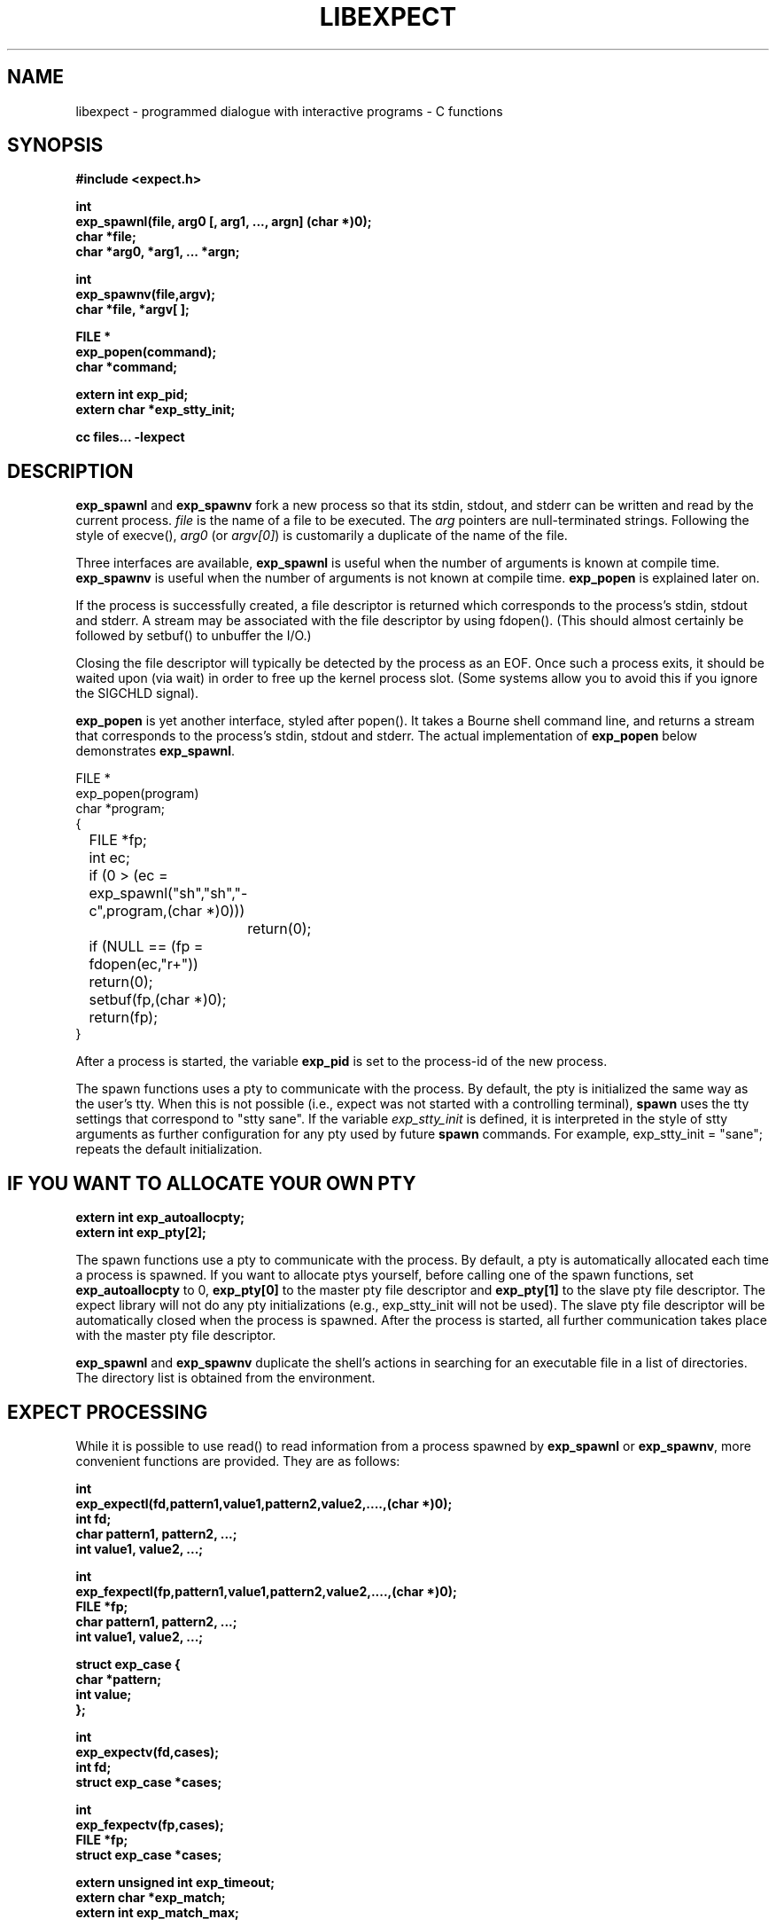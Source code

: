 .\"
.\"libexpect, by Don Libes, National Institute of Standards and Technology
.\"WINTERP 2.0 Copyright (C) 1994, Enterprise Integration Technologies Corp. and Niels Mayer.
.\"WINTERP 1.15-1.99, Copyright (c) 1993, Niels P. Mayer.
.\"WINTERP 1.0-1.14, Copyright (c) 1989-1992 Hewlett-Packard Co. and Niels Mayer.
.\"
.\"Permission to use, copy, modify, distribute, and sell this software and its
.\"documentation for any purpose is hereby granted without fee, provided that
.\"the above copyright notice appear in all copies and that both that
.\"copyright notice and this permission notice appear in supporting
.\"documentation, and that the name of National Institute of Standards and
.\"Technology, Don Libes, Enterprise Integration Technologies, 
.\"Hewlett-Packard Company, or Niels Mayer not be used in advertising or
.\"publicity pertaining to distribution of the software without specific,
.\"written prior permission. National Institute of Standards and Technology,
.\"Don Libes, Enterprise Integration Technologies, Hewlett-Packard Company,
.\"and Niels Mayer makes no representations about the suitability of this 
.\"software for any purpose.  It is provided "as is" without express or
.\"implied warranty.
.\"
.\"NATIONAL INSTITUTE OF STANDARDS AND TECHNOLOGY, DON LIBES, ENTERPRISE
.\"INTEGRATION TECHNOLOGIES, HEWLETT-PACKARD COMPANY AND NIELS MAYER
.\"DISCLAIMS ALL WARRANTIES WITH REGARD TO THIS SOFTWARE, INCLUDING ALL IMPLIED
.\"WARRANTIES OF MERCHANTABILITY AND FITNESS, IN NO EVENT SHALL THE NATIONAL
.\"INSTITUTE OF STANDARDS AND TECHNOLOGY, DON LIBES, ENTERPRISE INTEGRATION
.\"TECHNOLOGIES, HEWLETT-PACKARD COMPANY OR NIELS MAYER BE LIABLE
.\"FOR ANY SPECIAL, INDIRECT OR CONSEQUENTIAL DAMAGES OR ANY DAMAGES WHATSOEVER
.\"RESULTING FROM LOSS OF USE, DATA OR PROFITS, WHETHER IN AN ACTION OF
.\"CONTRACT, NEGLIGENCE OR OTHER TORTIOUS ACTION, ARISING OUT OF OR IN
.\"CONNECTION WITH THE USE OR PERFORMANCE OF THIS SOFTWARE.
.\"
.TH LIBEXPECT 3 "12 December 1991"
.SH NAME
libexpect \- programmed dialogue with interactive programs \- C functions
.SH SYNOPSIS
.nf
.B #include <expect.h>

.B int
.B "exp_spawnl(file, arg0 [, arg1, ..., argn] (char *)0);"
.B char *file;
.B char *arg0, *arg1, ... *argn;

.B int
.B exp_spawnv(file,argv);
.B char *file, *argv[ ];

.B FILE *
.B exp_popen(command);
.B char *command;

.B extern int exp_pid;
.B extern char *exp_stty_init;

.B cc files... \-lexpect
.fi

.SH DESCRIPTION
.B exp_spawnl
and
.B exp_spawnv
fork a new process so that its stdin,
stdout, and stderr can be written and read by the current process.
.I file
is the name of a file to be executed.  The
.I arg
pointers are
null-terminated strings.  Following the style of execve(),
.I arg0
(or
.IR argv[0] )
is customarily a duplicate of the name of the file.
.PP
Three interfaces are available,
.B exp_spawnl
is useful when the number of
arguments is known at compile time.
.B exp_spawnv
is useful when the number of arguments is not known at compile time.
.B exp_popen
is explained later on.
.PP
If the process is successfully created, a file descriptor is returned
which corresponds to the process's stdin, stdout and stderr.
A stream may be associated with the file descriptor by using fdopen().
(This should almost certainly be followed by setbuf() to unbuffer the I/O.)
.PP
Closing the file descriptor will typically be detected by the
process as an EOF.  Once such a process exits, it should be waited
upon (via wait) in order to free up the kernel process slot.  (Some systems
allow you to avoid this if you ignore the SIGCHLD signal).
.PP
.B exp_popen
is yet another interface, styled after popen().  It takes a Bourne
shell command line, and returns a stream that corresponds to the process's
stdin, stdout and stderr.  The actual implementation of
.B exp_popen
below demonstrates
.BR exp_spawnl .
.nf

FILE *
exp_popen(program)
char *program;
{
	FILE *fp;
	int ec;

	if (0 > (ec = exp_spawnl("sh","sh","-c",program,(char *)0)))
		return(0);
	if (NULL == (fp = fdopen(ec,"r+")) return(0);
	setbuf(fp,(char *)0);
	return(fp);
}
.fi

After a process is started, the variable
.B exp_pid
is set to the process-id of the new process.

The spawn functions uses a pty to communicate with the process.  By
default, the pty is initialized the same way as the user's tty.
When this is not possible
(i.e., expect was not started with a controlling terminal),
.B spawn
uses the tty settings that correspond to "stty sane".  If the variable
.I exp_stty_init
is defined, it is interpreted in the style of stty arguments
as further configuration for any pty used by future
.B spawn
commands.  For example, exp_stty_init = "sane"; repeats the default
initialization.

.SH "IF YOU WANT TO ALLOCATE YOUR OWN PTY"
.nf

.B extern int exp_autoallocpty;
.B extern int exp_pty[2];
.fi

The spawn functions use a pty to communicate with the process.  By
default, a pty is automatically allocated each time a process is spawned.
If you want to allocate ptys yourself, before calling one of the spawn
functions, set
.B exp_autoallocpty
to 0,
.B exp_pty[0]
to the master pty file descriptor and
.B exp_pty[1]
to the slave pty file descriptor.
The expect library will not do any pty initializations (e.g., exp_stty_init will not be used).
The slave pty file descriptor will be
automatically closed when the process is spawned.  After the process is
started, all further communication takes place with the master pty file
descriptor.
.PP
.B exp_spawnl
and
.B exp_spawnv
duplicate the shell's actions
in searching for an executable file in a list of directories.  The
directory list is obtained from the environment.
.SH EXPECT PROCESSING
While it is possible to use read() to read information from a process
spawned by
.B exp_spawnl
or
.BR exp_spawnv ,
more convenient functions are provided.  They are as
follows:
.nf

.B int
.B exp_expectl(fd,pattern1,value1,pattern2,value2,....,(char *)0);
.B int fd;
.B char pattern1, pattern2, ...;
.B int value1, value2, ...;

.B int
.B exp_fexpectl(fp,pattern1,value1,pattern2,value2,....,(char *)0);
.B FILE *fp;
.B char pattern1, pattern2, ...;
.B int value1, value2, ...;

.B struct exp_case {
.B	char *pattern;
.B	int value;
.B };

.B int
.B exp_expectv(fd,cases);
.B int fd;
.B struct exp_case *cases;

.B int
.B exp_fexpectv(fp,cases);
.B FILE *fp;
.B struct exp_case *cases;

.B extern unsigned int exp_timeout;
.B extern char *exp_match;
.B extern int exp_match_max;
.fi

The functions wait until the output from a process matches one of the
patterns, a specified time period has passed, or an EOF is seen.
.PP
The first argument to each function is either a file descriptor or a stream.
Successive arguments are pairs of patterns and associated integer values.
.B exp_expectv
and
.B exp_fexpectv
are useful when the number of patterns is
not known in advance.  In this case, the pairs are provided in an array.
The end of the array is denoted by a pair with pattern (char *)0.  For the rest
of this discussion, these functions will be referred to generically as
.IR expect.
.PP
If a pattern matches, then the corresponding value is returned.
Values need not be unique.
Upon EOF or timeout, the value
.B EXP_EOF
or
.B EXP_TIMEOUT
is returned.  The
default timeout period is 10 seconds but may be changed by setting the
variable
.BR exp_timeout .
The exact string that matched (or had been read if a timeout or EOF
occurred) is saved in the variable
.BR exp_match .
.PP
Each time new input arrives, it is compared to each pattern in the
order they are listed.  Thus, you may test for absence of a match by
making the last pattern something guaranteed to appear, such as a
prompt.  In situations where there is no prompt, you must check for
.B EXP_TIMEOUT
(just like you would if you were interacting manually).  More philosophy
and strategies on specifying
.B expect
patterns can be found in the
documentation on the
.B expect
program, itself.  See SEE ALSO below.
.PP
Patterns are the usual C-shell-style regular expressions.  For
example, the following fragment looks for a successful login, such
as from a telnet dialogue.
.nf

	switch (exp_expectl(
		"*connected*",CONN,
		"*busy*",BUSY,
		"*failed*",ABORT,
		"*invalid password*",ABORT)) {
	case CONN:	/* logged in successfully */
		break;
	case BUSY:	/* couldn't log in at the moment */
		break;
	case EXP_TIMEOUT:
	case ABORT:	/* can't log in at any moment! */
		break;
	default: /* problem with expect */
	}
.fi

Asterisks (as in the
example above) are a useful shorthand for omitting line-termination
characters and other detail.
Patterns must match the entire output of the current process (since
the previous read on the descriptor or stream).  
More than 2000 bytes of output can
force earlier bytes to be "forgotten".  This may be changed by setting
the variable
.BR exp_match_max .
Note that excessively large values can slow down the pattern matcher.
.SH RUNNING IN THE BACKGROUND
.nf

.B extern int exp_disconnected;
.B int disconnect();

.fi
It is possible to move a process into the background after it has
begun running.  A typical use for this is to read passwords and then
go into the background to sleep before using the passwords to do real
work.
.PP
To move a process into the background, fork, call disconnect() in the
child process and exit() in the parent process.  This disassociates
your process from the controlling terminal.  If you wish to move a
process into the background in a different way, you must set the
variable exp_disconnect to 1.  This allows processes spawned after
this point to be started correctly.
.SH ERRORS
All functions indicate errors by returning \-1 and setting errno.
.PP
Errors that occur after the spawn functions fork (e.g., attempting to
spawn a non-existent program) are written to the process's stderr,
and will be read by the first
.BR expect .
.SH SIGNALS
.nf
.B extern int exp_reading;
.B extern jmp_buf exp_readenv;
.fi

.B expect
uses alarm() to timeout, thus if you generate alarms during
.BR expect ,
it will timeout prematurely.
.PP
Internally,
.B expect
calls read() which can be interrupted by signals.  If
you define signal handlers, you can choose to restart or abort
.BR expect 's
internal read.  The variable,
.BR exp_reading ,
is true iff
.BR expect 's
read has been interrupted.  longjmp(exp_readenv,1) will abort
the read.  longjmp(exp_readenv,2) will restart the read.
.SH DEBUGGING

While I consider the library to be easy to use, I think that the
standalone expect program is much, much, easier to use than working
with the C compiler and its usual edit, compile, debug cycle.  Unlike
typical C programs, most of the debugging isn't getting the C compiler
to accept your programs - rather, it is getting the dialogue correct.
Also, translating scripts from expect to C is usually not necessary.
For example, the speed of interactive dialogues is virtually never an
issue.  So please try the standalone 'expect' program first.  I
suspect it is a more appropriate solution for most people than the
library.
.PP
Nonetheless, if you feel compelled to debug in C,
here are some tools to help you.

.nf

.B extern int exp_loguser;
.B extern int exp_logfile_all
.B extern FILE *exp_logfile;
.B extern int exp_is_debugging;
.B extern FILE *exp_debugfile;
.fi

While expect dialogues seem very intuitive, trying to codify them in a
program can reveal many surprises in a program's interface.  Therefore
a variety of debugging aids are available.  They are controlled by the
above variables, all 0 by default.
.PP
If
.B exp_loguser
is nonzero,
.B expect
sends any output from
.B exp_pty
to
stdout.  Since interactive programs typically echo their input, this
usually suffices to show both sides of the conversation.  If
.B exp_logfile
is also nonzero, this same output is written to the stream defined by 
.BR exp_logfile .
If 
.B exp_logfile_all
is non-zero,
.B exp_logfile
is written regardless of the value of 
.BR exp_loguser .
.PP
Debugging information internal to
.B expect
is sent to stderr when
.B exp_is_debugging
is non-zero.  The debugging information includes
every character received, and every attempt made to match the current
input against the patterns.  In addition, non-printable characters are
translated to a printable form.  For example, a control-C appears as a
caret followed by a C.  If 
.B exp_logfile
is non-zero, this information
is also written to that stream.
.PP
If 
.B exp_debugfile
is non-zero, all normal and debugging information is
written to that stream, regardless of the value of 
.BR exp_is_debugging .
.SH CAVEATS
The
.B expect
functions automatically remove nulls from incoming streams
before doing pattern matching.  This allows the programmer (i.e., you)
to use C-style strings in the arguments.
.PP
The stream versions of the
.B expect
functions are much slower than the
file descriptor versions because there is no way to portably read
an unknown number of bytes without the potential of timing out.
Thus, characters are read one at a time.  You are therefore strongly
encouraged to use the file descriptor versions of
.B expect
(although,
automated versions of interactive programs don't usually demand high speed
anyway).
.PP
You can actually get the best of both worlds, writing with the usual
stream functions and reading with the file descriptor versions of
.B expect
as long as you don't attempt to intermix other stream input
functions (e.g., fgetc).
To do this, pass fileno(stream) as the file descriptor each time.
Fortunately, there is little reason to use anything but the
.B expect
functions when reading from interactive programs.
.PP
There is no matching exp_pclose to exp_popen (unlike popen and pclose).
It only takes two functions to close down a connection (fclose() followed
by waiting on the pid), but it is not uncommon to separate these two
actions by large time intervals, so the function seems of little value.
.PP
If you are running on a Cray running Unicos (all I know for sure from
experience), you must run your compiled program as root or setuid.  The
problem is that the Cray only allows root processes to open ptys. 
You should observe as much precautions as possible:  If you don't need
permissions, setuid(0) only immediately before calling one of the spawn
functions and immediately set it back afterwards.
.PP
Normally,
.B spawn
takes little time to execute.  If you notice spawn taking a
significant amount of time, it is probably encountering ptys that are
wedged.  A number of tests are run on ptys to avoid entanglements with
errant processes.  (These take 10 seconds per wedged pty.)  Running
expect with the \-d option will show if
.B expect
is encountering many ptys in odd states.  If you cannot kill
the processes to which these ptys are attached, your only recourse may
be to reboot.
.SH BUGS
The
.B exp_fexpect
functions don't work at all under HP-UX.  Follow the
advice (above) about using the
.B exp_expect
functions.  If you fix the problem (before
I do - please check the latest release) let me know.
.SH SEE ALSO
An alternative to this library is the
.B expect
program.
.B expect
interprets scripts written in a high-level language
which direct the dialogue.
In addition, the user can take control and interact directly when desired.
If it is not absolutely necessary to write your own C program, it is much
easier to use
.B expect
to perform the entire interaction.
It is described further in the following references:
.PP
.I
"expect: Curing Those Uncontrollable Fits of Interactivity" \fRby Don Libes,
Proceedings of the Summer 1990 USENIX Conference,
Anaheim, California, June 11-15, 1990.
.PP
.I
"Using expect to Automate System Administration Tasks" \fRby Don Libes,
Proceedings of the 1990 USENIX Large Installation Systems Administration
Conference, Colorado Springs, Colorado, October 17-19, 1990.
.PP
expect(1), alarm(3), read(2), write(2), fdopen(3), execve(2), execvp(3),
longjmp(3), pty(4).
.PP
There are several examples C programs in the test directory of
.BR expect 's
source distribution which use the expect library.
.PP
.SH AUTHOR
Don Libes, libes@cme.nist.gov, National Institute of Standards and Technology
.SH ACKNOWLEDGEMENTS
Thanks to John Ousterhout (UCBerkeley) for supplying the pattern
matcher.
.PP
Design and implementation of the
.B expect
library was paid for by the U.S. government and is therefore in the public
domain.
However the author and NIST would like credit
if this program and documentation or portions of them are used.
